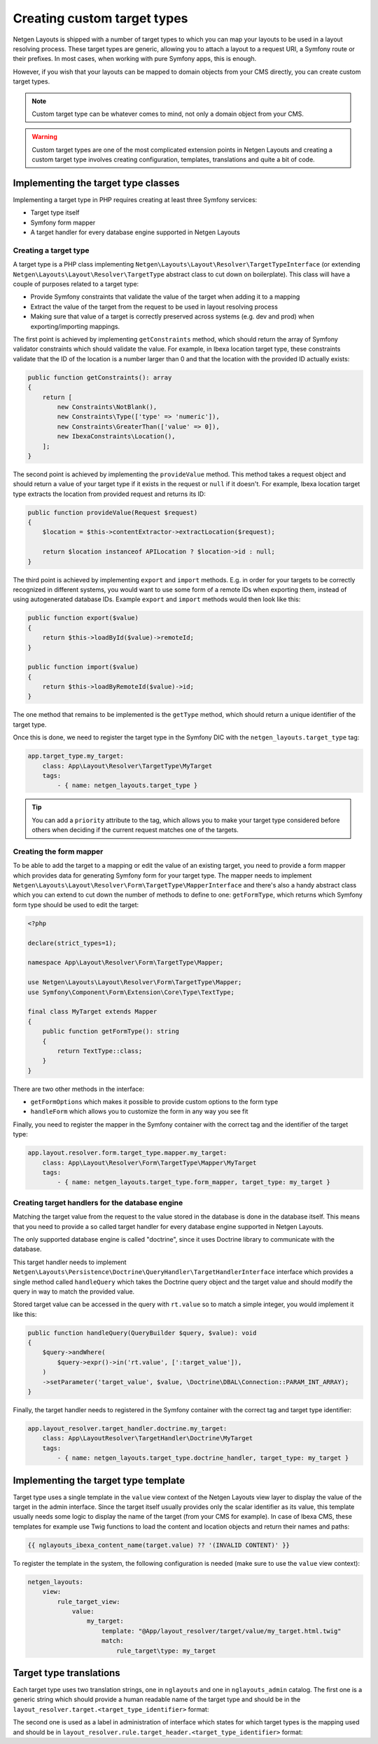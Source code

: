 Creating custom target types
============================

Netgen Layouts is shipped with a number of target types to which you can map
your layouts to be used in a layout resolving process. These target types are
generic, allowing you to attach a layout to a request URI, a Symfony route or
their prefixes. In most cases, when working with pure Symfony apps, this is
enough.

However, if you wish that your layouts can be mapped to domain objects from your
CMS directly, you can create custom target types.

.. note::

    Custom target type can be whatever comes to mind, not only a domain object
    from your CMS.

.. warning::

    Custom target types are one of the most complicated extension points in
    Netgen Layouts and creating a custom target type involves creating
    configuration, templates, translations and quite a bit of code.

Implementing the target type classes
------------------------------------

Implementing a target type in PHP requires creating at least three Symfony
services:

* Target type itself
* Symfony form mapper
* A target handler for every database engine supported in Netgen Layouts

Creating a target type
~~~~~~~~~~~~~~~~~~~~~~

A target type is a PHP class implementing
``Netgen\Layouts\Layout\Resolver\TargetTypeInterface`` (or extending
``Netgen\Layouts\Layout\Resolver\TargetType`` abstract class to cut down on
boilerplate). This class will have a couple of purposes related to a target
type:

* Provide Symfony constraints that validate the value of the target when adding
  it to a mapping
* Extract the value of the target from the request to be used in layout
  resolving process
* Making sure that value of a target is correctly preserved across systems
  (e.g. dev and prod) when exporting/importing mappings.

The first point is achieved by implementing ``getConstraints`` method, which
should return the array of Symfony validator constraints which should validate
the value. For example, in Ibexa location target type, these constraints
validate that the ID of the location is a number larger than 0 and that the
location with the provided ID actually exists:

.. code-block:: php

    public function getConstraints(): array
    {
        return [
            new Constraints\NotBlank(),
            new Constraints\Type(['type' => 'numeric']),
            new Constraints\GreaterThan(['value' => 0]),
            new IbexaConstraints\Location(),
        ];
    }

The second point is achieved by implementing the ``provideValue`` method. This
method takes a request object and should return a value of your target type if
it exists in the request or ``null`` if it doesn't. For example, Ibexa location
target type extracts the location from provided request and returns its ID:

.. code-block:: php

    public function provideValue(Request $request)
    {
        $location = $this->contentExtractor->extractLocation($request);

        return $location instanceof APILocation ? $location->id : null;
    }

The third point is achieved by implementing ``export`` and ``import`` methods.
E.g. in order for your targets to be correctly recognized in different systems,
you would want to use some form of a remote IDs when exporting them, instead
of using autogenerated database IDs. Example ``export`` and ``import`` methods
would then look like this:

.. code-block:: php

    public function export($value)
    {
        return $this->loadById($value)->remoteId;
    }

    public function import($value)
    {
        return $this->loadByRemoteId($value)->id;
    }

The one method that remains to be implemented is the ``getType`` method, which
should return a unique identifier of the target type.

Once this is done, we need to register the target type in the Symfony DIC with
the ``netgen_layouts.target_type`` tag:

.. code-block:: yaml

    app.target_type.my_target:
        class: App\Layout\Resolver\TargetType\MyTarget
        tags:
            - { name: netgen_layouts.target_type }

.. tip::

    You can add a ``priority`` attribute to the tag, which allows you to make
    your target type considered before others when deciding if the current
    request matches one of the targets.

Creating the form mapper
~~~~~~~~~~~~~~~~~~~~~~~~

To be able to add the target to a mapping or edit the value of an existing
target, you need to provide a form mapper which provides data for generating
Symfony form for your target type. The mapper needs to implement
``Netgen\Layouts\Layout\Resolver\Form\TargetType\MapperInterface`` and there's
also a handy abstract class which you can extend to cut down the number of
methods to define to one: ``getFormType``, which returns which Symfony form
type should be used to edit the target:

.. code-block:: php

    <?php

    declare(strict_types=1);

    namespace App\Layout\Resolver\Form\TargetType\Mapper;

    use Netgen\Layouts\Layout\Resolver\Form\TargetType\Mapper;
    use Symfony\Component\Form\Extension\Core\Type\TextType;

    final class MyTarget extends Mapper
    {
        public function getFormType(): string
        {
            return TextType::class;
        }
    }

There are two other methods in the interface:

* ``getFormOptions`` which makes it possible to provide custom options to the form type
* ``handleForm`` which allows you to customize the form in any way you see fit

Finally, you need to register the mapper in the Symfony container with the
correct tag and the identifier of the target type:

.. code-block:: yaml

    app.layout.resolver.form.target_type.mapper.my_target:
        class: App\Layout\Resolver\Form\TargetType\Mapper\MyTarget
        tags:
            - { name: netgen_layouts.target_type.form_mapper, target_type: my_target }

Creating target handlers for the database engine
~~~~~~~~~~~~~~~~~~~~~~~~~~~~~~~~~~~~~~~~~~~~~~~~

Matching the target value from the request to the value stored in the database
is done in the database itself. This means that you need to provide a so called
target handler for every database engine supported in Netgen Layouts.

The only supported database engine is called "doctrine", since it uses Doctrine
library to communicate with the database.

This target handler needs to implement
``Netgen\Layouts\Persistence\Doctrine\QueryHandler\TargetHandlerInterface``
interface which provides a single method called ``handleQuery`` which takes the
Doctrine query object and the target value and should modify the query in way to
match the provided value.

Stored target value can be accessed in the query with ``rt.value`` so to match a
simple integer, you would implement it like this:

.. code-block:: php

    public function handleQuery(QueryBuilder $query, $value): void
    {
        $query->andWhere(
            $query->expr()->in('rt.value', [':target_value']),
        )
        ->setParameter('target_value', $value, \Doctrine\DBAL\Connection::PARAM_INT_ARRAY);
    }

Finally, the target handler needs to registered in the Symfony container with
the correct tag and target type identifier:

.. code-block:: yaml

    app.layout_resolver.target_handler.doctrine.my_target:
        class: App\LayoutResolver\TargetHandler\Doctrine\MyTarget
        tags:
            - { name: netgen_layouts.target_type.doctrine_handler, target_type: my_target }

Implementing the target type template
-------------------------------------

Target type uses a single template in the ``value`` view context of the
Netgen Layouts view layer to display the value of the target in the admin
interface. Since the target itself usually provides only the scalar identifier
as its value, this template usually needs some logic to display the name of the
target (from your CMS for example). In case of Ibexa CMS, these templates for
example use Twig functions to load the content and location objects and return
their names and paths:

.. code-block:: twig

    {{ nglayouts_ibexa_content_name(target.value) ?? '(INVALID CONTENT)' }}

To register the template in the system, the following configuration is needed
(make sure to use the ``value`` view context):

.. code-block:: yaml

    netgen_layouts:
        view:
            rule_target_view:
                value:
                    my_target:
                        template: "@App/layout_resolver/target/value/my_target.html.twig"
                        match:
                            rule_target\type: my_target

Target type translations
------------------------

Each target type uses two translation strings, one in ``nglayouts`` and one in
``nglayouts_admin`` catalog. The first one is a generic string which should provide
a human readable name of the target type and should be in the
``layout_resolver.target.<target_type_identifier>`` format:

.. code-block: yaml

    # nglayouts.en.yaml

    layout_resolver.target.my_target: 'My target'

The second one is used as a label in administration of interface which states
for which target types is the mapping used and should be in
``layout_resolver.rule.target_header.<target_type_identifier>`` format:

.. code-block: yaml

    # nglayouts_admin.en.yaml

    layout_resolver.rule.target_header.my_target: 'Applied to My target'
